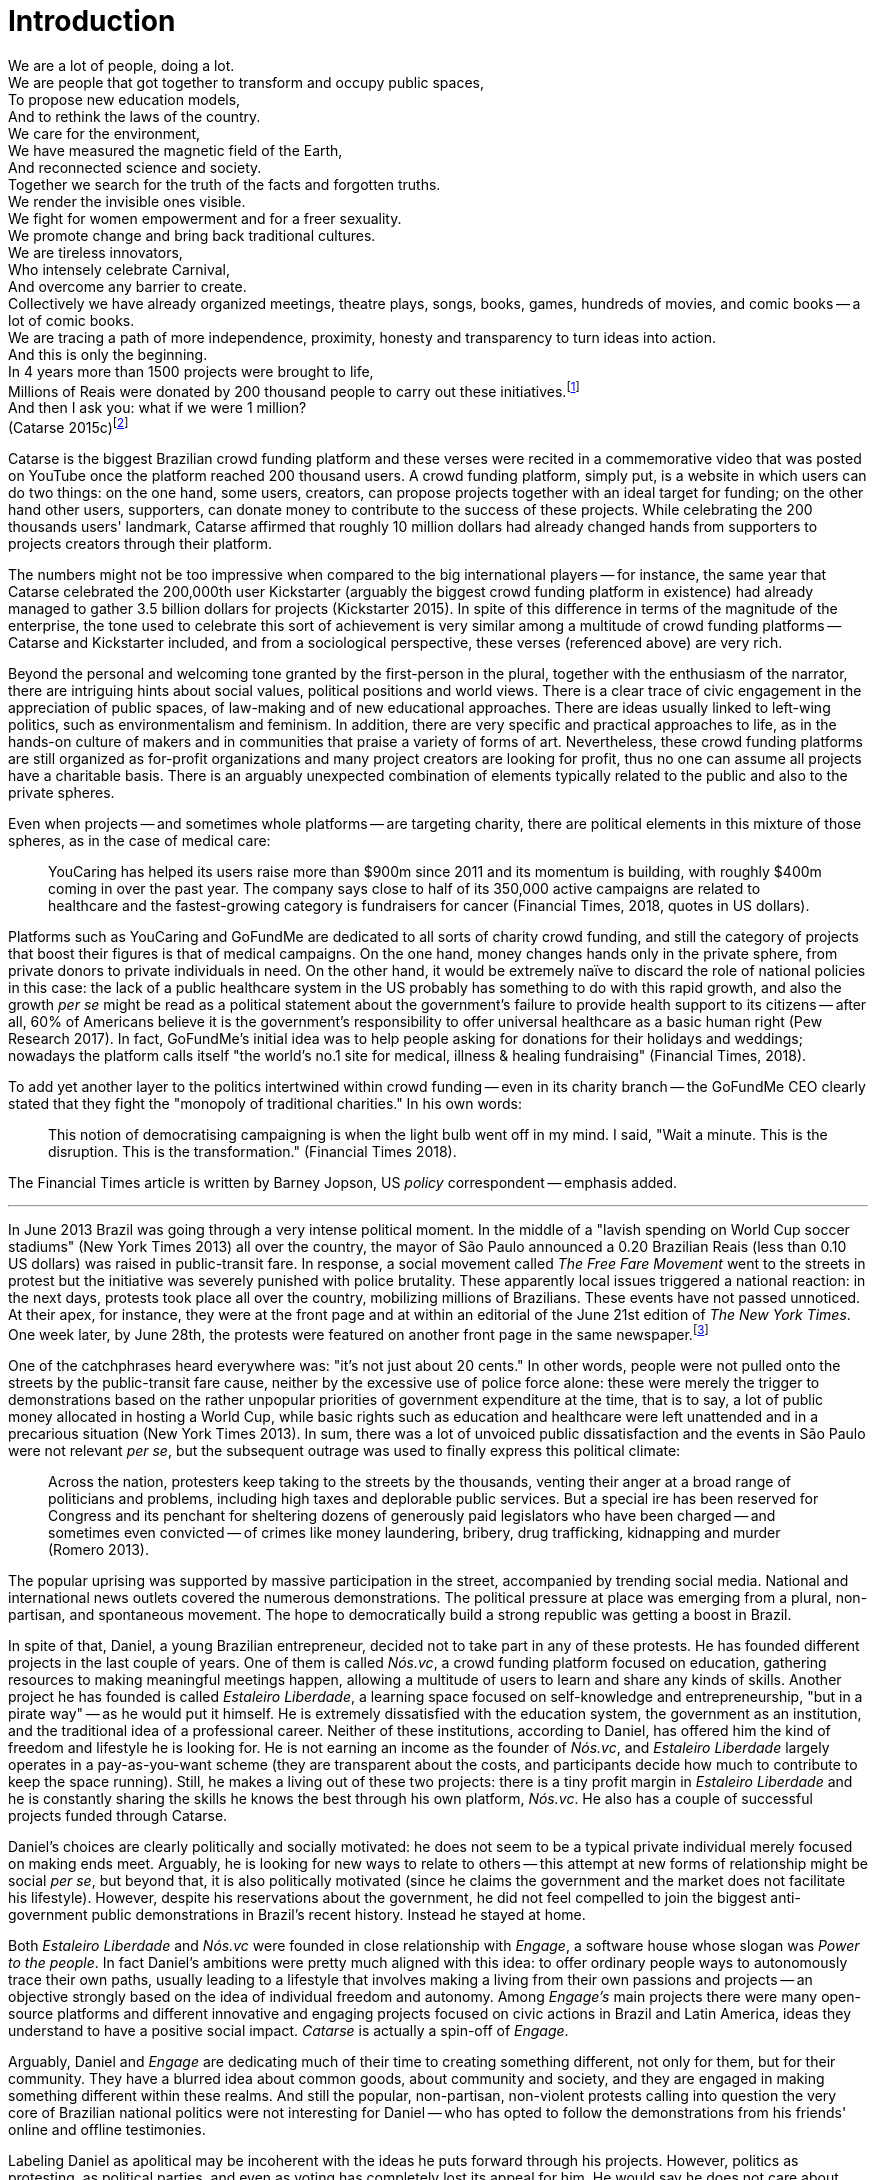 = Introduction
:numbered:
:sectanchors:
:icons: font
:stylesheet: ../contrib/print.css

[.lead]
We are a lot of people, doing a lot. +
We are people that got together to transform and occupy public spaces, +
To propose new education models, +
And to rethink the laws of the country. +
We care for the environment, +
We have measured the magnetic field of the Earth, +
And reconnected science and society. +
Together we search for the truth of the facts and forgotten truths. +
We render the invisible ones visible. +
We fight for women empowerment and for a freer sexuality. +
We promote change and bring back traditional cultures. +
We are tireless innovators, +
Who intensely celebrate Carnival, +
And overcome any barrier to create. +
Collectively we have already organized meetings, theatre plays, songs, books, games, hundreds of movies, and comic books -- a lot of comic books. +
We are tracing a path of more independence, proximity, honesty and transparency to turn ideas into action. +
And this is only the beginning. +
In 4 years more than 1500 projects were brought to life, +
Millions of Reais were donated by 200 thousand people to carry out these initiatives.footnote:[Brazilian Real is the official Brazilian currency, usually called Real (singular) or Reais (plural).] +
And then I ask you: what if we were 1 million? +
(Catarse 2015c)footnote:[All translations of non-English quotations are my own, unless indicated otherwise.]

Catarse is the biggest Brazilian crowd funding platform and these verses were recited in a commemorative video that was posted on YouTube once the platform reached 200 thousand users. A crowd funding platform, simply put, is a website in which users can do two things: on the one hand, some users, creators, can propose projects together with an ideal target for funding;  on the other hand other users, supporters, can donate money to contribute to the success of these projects. While celebrating the 200 thousands users' landmark, Catarse affirmed that roughly 10 million dollars had already changed hands from supporters to projects creators through their platform.

The numbers might not be too impressive when compared to the big international players -- for instance, the same year that Catarse celebrated the 200,000th user Kickstarter (arguably the biggest crowd funding platform in existence) had already managed to gather 3.5 billion dollars for projects (Kickstarter 2015). In spite of this difference in terms of the magnitude of the enterprise, the tone used to celebrate this sort of achievement is very similar among a multitude of crowd funding platforms -- Catarse and Kickstarter included, and from a sociological perspective, these verses (referenced above) are very rich.

Beyond the personal and welcoming tone granted by the first-person in the plural, together with the enthusiasm of the narrator, there are intriguing hints about social values, political positions and world views. There is a clear trace of civic engagement in the appreciation of public spaces, of law-making and of new educational approaches. There are ideas usually linked to left-wing politics, such as environmentalism and feminism. In addition, there are very specific and practical approaches to life, as in the hands-on culture of makers and in communities that praise a variety of forms of art. Nevertheless, these crowd funding platforms are still organized as for-profit organizations and many project creators are looking for profit, thus no one can assume all projects have a charitable basis. There is an arguably unexpected combination of elements typically related to the public and also to the private spheres.

Even when projects -- and sometimes whole platforms -- are targeting charity, there are political elements in this mixture of those spheres, as in the case of medical care:

[quote]
YouCaring has helped its users raise more than $900m since 2011 and its momentum is building, with roughly $400m coming in over the past year. The company says close to half of its 350,000 active campaigns are related to healthcare and the fastest-growing category is fundraisers for cancer (Financial Times, 2018, quotes in US dollars).

Platforms such as YouCaring and GoFundMe are dedicated to all sorts of charity crowd funding, and still the category of projects that boost their figures is that of medical campaigns. On the one hand, money changes hands only in the private sphere, from private donors to private individuals in need. On the other hand, it would be extremely naïve to discard the role of national policies in this case: the lack of a public healthcare system in the US probably has something to do with this rapid growth, and also the growth _per se_ might be read as a political statement about the government's failure to provide health support to its citizens -- after all, 60% of Americans believe it is the government's responsibility to offer universal healthcare as a basic human right (Pew Research 2017). In fact, GoFundMe's initial idea was to help people asking for donations for their holidays and weddings; nowadays the platform calls itself "the world's no.1 site for medical, illness & healing fundraising" (Financial Times, 2018).

To add yet another layer to the politics intertwined within crowd funding -- even in its charity branch -- the GoFundMe CEO clearly stated that they fight the "monopoly of traditional charities." In his own words:

[quote]
This notion of democratising campaigning is when the light bulb went off in my mind. I said, "Wait a minute. This is the disruption. This is the transformation." (Financial Times 2018).

The Financial Times article is written by Barney Jopson, US _policy_ correspondent -- emphasis added.

'''

In June 2013 Brazil was going through a very intense political moment. In the middle of a  "lavish spending on World Cup soccer stadiums" (New York Times 2013) all over the country, the mayor of São Paulo announced a 0.20 Brazilian Reais (less than 0.10 US dollars) was raised in public-transit fare. In response, a social movement called _The Free Fare Movement_ went to the streets in protest but the initiative was severely punished with police brutality. These apparently local issues triggered a national reaction: in the next days, protests took place all over the country, mobilizing millions of Brazilians. These events have not passed unnoticed. At their apex, for instance, they were at the front page and at within an editorial of the June 21st edition of _The New York Times_. One week later, by June 28th, the protests were featured on another front page in the same newspaper.footnote:[See New York Times 2013, Romero and Neuman 2013, and Romero 2013, respectively.]

One of the catchphrases heard everywhere was: "it's not just about 20 cents." In other words, people were not pulled onto the streets by the public-transit fare cause, neither by the excessive use of police force alone: these were merely the trigger to demonstrations based on the rather unpopular priorities of government expenditure at the time, that is to say, a lot of public money allocated in hosting a World Cup, while basic rights such as education and healthcare were left unattended and in a precarious situation (New York Times 2013). In sum, there was a lot of unvoiced public dissatisfaction and the events in São Paulo were not relevant _per se_, but the subsequent outrage was used to finally express this political climate:

[quote]
Across the nation, protesters keep taking to the streets by the thousands, venting their anger at a broad range of politicians and problems, including high taxes and deplorable public services. But a special ire has been reserved for Congress and its penchant for sheltering dozens of generously paid legislators who have been charged -- and sometimes even convicted -- of crimes like money laundering, bribery, drug trafficking, kidnapping and murder (Romero 2013).

The popular uprising was supported by massive participation in the street, accompanied by trending social media. National and international news outlets covered the numerous demonstrations. The political pressure at place was emerging from a plural, non-partisan, and spontaneous movement. The hope to democratically build a strong republic was getting a boost in Brazil.

In spite of that, Daniel, a young Brazilian entrepreneur, decided not to take part in any of these protests. He has founded different projects in the last couple of years. One of them is called _Nós.vc_, a crowd funding platform focused on education, gathering resources to making meaningful meetings happen, allowing a multitude of users to learn and share any kinds of skills. Another project he has founded is called _Estaleiro Liberdade_, a learning space focused on self-knowledge and entrepreneurship, "but in a pirate way" -- as he would put it himself. He is extremely dissatisfied with the education system, the government as an institution, and the traditional idea of a professional career. Neither of these institutions, according to Daniel, has offered him the kind of freedom and lifestyle he is looking for. He is not earning an income as the founder of _Nós.vc_, and _Estaleiro Liberdade_ largely operates in a pay-as-you-want scheme (they are transparent about the costs, and participants decide how much to contribute to keep the space running). Still, he makes a living out of these two projects: there is a tiny profit margin in _Estaleiro Liberdade_ and he is constantly sharing the skills he knows the best through his own platform, _Nós.vc_. He also has a couple of successful projects funded through Catarse.

Daniel's choices are clearly politically and socially motivated: he does not seem to be a typical private individual merely focused on making ends meet. Arguably, he is looking for new ways to relate to others -- this attempt at new forms of relationship might be social _per se_, but beyond that, it is also politically motivated (since he claims the government and the market does not facilitate his lifestyle). However, despite his reservations about the government, he did not feel compelled to join the biggest anti-government public demonstrations in Brazil’s recent history. Instead he stayed at home.

Both _Estaleiro Liberdade_ and _Nós.vc_ were founded in close relationship with _Engage_, a software house whose slogan was _Power to the people_. In fact Daniel's ambitions were pretty much aligned with this idea: to offer ordinary people ways to autonomously trace their own paths, usually leading to a lifestyle that involves making a living from their own passions and projects -- an objective strongly based on the idea of individual freedom and autonomy. Among _Engage's_ main projects there were many open-source platforms and different  innovative and engaging projects focused on civic actions in Brazil and Latin America, ideas they understand to have a positive social impact. _Catarse_ is actually a spin-off of _Engage_.

Arguably, Daniel and _Engage_ are dedicating much of their time to creating something different, not only for them, but for their community. They have a blurred idea about common goods, about community and society, and they are engaged in making something different within these realms. And still the popular, non-partisan, non-violent protests calling into question the very core of Brazilian national politics were not interesting for Daniel -- who has opted to follow the demonstrations from his friends' online and offline testimonies.

Labeling Daniel as apolitical may be incoherent with the ideas he puts forward through his projects. However, politics as protesting, as political parties, and even as voting has completely lost its appeal for him. He would say he does not care about politics, that he only minds his own business -- but interestingly, for him that would mean making his projects as open and inclusive as possible, almost a public or common good. He does not consider himself or his projects as charity or philanthropy. On the contrary, in a candid and frank way, he is open and unapologetic about the fact that his projects are geared towards making profit. Nevertheless he left a promising career as an art director in a mainstream advertisement agency to run these projects -- a career that would probably offer him a bigger paycheck at the end of the day. His new idea of success has changed, and his idea of success now includes the individual freedom and autonomy that the corporate world could not offer him. Besides that, helping others to change their own lifestyles is part of his new idea of success.

'''

Daniel's story is typical of the crowd funding community: people who are engaged in these projects and used to these platforms are not ignoring the social and political aspects of the society in which they live. They have a specific social and political awareness that pushes them into activities to fund specific lifestyles, and at the same time, that pushes them away from traditional politics and fund raising (such as government programs, NGOs, charity or private corporate sponsoring). As Felipe, an interviewee I am introducing later,footnote:[See chapter 5, _Autonomy_.] has described to me, crowd funding allows people to act on the margins of these institutions, calling social values into question while risking something slightly new. At the surface this movement suggests an interesting tension: people might be trying to forge a space _outside_ politics to, namely, _be_ political. Yet this space they are creating is not traditionally a public sphere as one might expect from political arenas -- on the contrary, the economic side of this space is skewed towards profiting from people's private ventures.

This particular clash of interests, when people try to be political outside of politics, is the main focus of this research, in particular, the notion that in doing so, they end up blurring the boundaries of what we know as the public and private spheres. This is not a critique of this blurring, but a sociological analysis of what is achieved and what is left behind within these strategies. Also, this inquiry is about the peculiar relation among the crowd funding community and the incumbent institutions they are avoiding: government and political parties, but maybe also corporations and the financial market. This avoidance is positioned without a clear confrontation. The hands-on culture mentioned above seems to drive this community to put forward proposals -- that is to say, this research is about how people afford to have a voice not against the government, the state and maybe even the market -- but in spite of them. In sum, the focus within this thesis is on the political and social aspects that emerge when incumbent institutions are called into question in the public and in the private spheres -- and the stake of crowd funding within this development.

As stated in the previous paragraphs, one of the main sources of data for this work is in-depth qualitative interviews. The next chapter reflects on the methodological aspects of this choice and how they have contributed to and shaped this research. Following on from that, I examine the theoretical background to this research.

In terms of theory, Arendt’s (1968, 1973, 1985, 1998 and 2005) work is given a prominent role due to the reflections on the premises of the private and public sphere and also as an aid to understanding tensions between civic society and governments in modern democracies. Her theory allows us to consider these topics and question the barriers of funding the anew in contemporary societies (as Arendt herself would put it). This theoretical framework helps in the understanding of tensions and critiques put forward by the crowd funding community, specially when it comes to governments and corporations. Together with Arendt, the literature review also draws on scholars and theories close to the idea of antipolitics (such as Mouffe 2005 and Schedler 1997), as well as other critiques of modern states (such as Wolin  1983 and 2004, and Bellah 2008). This allowed for consideration of the crowd funding claims not only in terms of the possibility or impossibility of funding the anew, but to better position it in a more complex and nuanced spectrum for political action. This literature review chapter discusses, then, the limits and potentialities of crowd funding as politics. Finally, in order to ponder the role of technology in this scenario, the chapter also refers to the STS (science, technology and society) school in order to properly frame the debate on politics and digital culture, mainly bringing in studies related to open source and open knowledge societies, drawing on Pålmas's (2006) work.

The third chapter, _Re-signifying money_ draws on my interviews with participants to explore different aspects of the crowd funding community. Their relationship to money is put in the spotlight for several reasons: to begin, the mechanism at the core of these platforms allows them to (at least partially) opt out of traditional ways of making a living  (and also of traditional ways to donate money). However, this is only the surface. Underneath this behavior lies a series of social and political statements re-signifying more traditional views on several aspects of modern life such as jobs, career, social security and life goals. This very specific world view that results from these re-significations is a rich resource not only to understand their relation to money, but to understand how they see their surroundings and how they face their overarching aspirations in life.

The fourth chapter, _Autonomy_, goes deep into the descriptive and aspirational take on the crowd funding community. From their relation to the world (set in the previous chapter) the objective is a thick description concerning the critiques they put forward by re-signifying money. In a certain way, this chapter describes precisely which institutions are being called into question, and by which means. Once more the hands-on characteristic plays a prominent role: this action of calling into question is handled in a very pragmatic attempt to set an environment for action outside the institutions they disavow -- and not confronting or clearly criticizing these institutions. In other words, this chapter is about how the crowd funding community tries to hack the market and the government, and how the trust in the social network (not merely the online ones) is a crucial one for them to achieve what they call autonomy.

Next, in chapter 5, _A new realm to empower action_, the tensions between crowd funding and incumbent institutions is further analyzed: the descriptive tone fades out to make room for a more analytical reflection on how political theory might reinforce the potential for politics within crowd funding. The idea is to understand the emphasis they put on action, and how their take on it can relate to Arendt's concept of action (1998). In some sense, even if arguably emerging in the private realm, there are important political aspects in the supposedly public realm forged by crowd funding communities. The reflection is not precisely _if_ crowd funding is political -- I assume it is -- but the theoretical take on _how_ they afford this political voice.

Finally, in chapter 6, _Isolation, silence and absence_, I investigate the potential of putting forward an alternative to mainstream political and economic institutions -- or, more precisely, if the present status of crowd funding might be a contender in this scenario. This analysis reinforced antipolitical aspects of the realm created by the crowd funding communities and also debates the strategic ways they handle cognitive aspects of this institutional tension. In sum, my informants' cathartic optimism about the political aspects of crowd funding depends upon a series of dissonances in order to defend the neutrality and autonomous aspects of the realm they are putting forward -- that is to say, there are more complex social relationships that they, deliberately or not, tend to veil in order to stand as a new and inherently genuine alternative to incumbent institutions.
